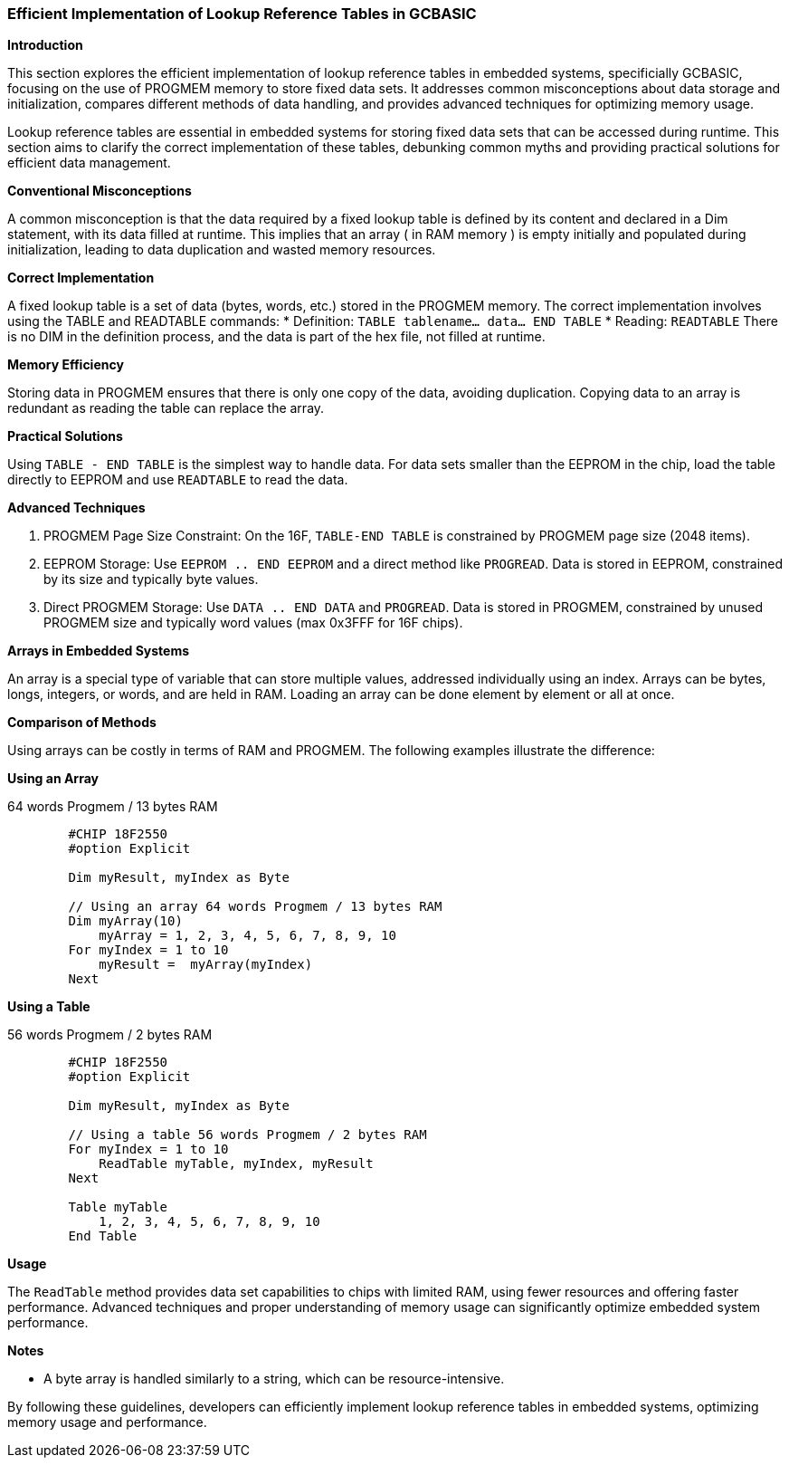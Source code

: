 === Efficient Implementation of Lookup Reference Tables in GCBASIC

*Introduction*

This section explores the efficient implementation of lookup reference tables in embedded systems, specificially GCBASIC, focusing on the use of PROGMEM memory to store fixed data sets. It addresses common misconceptions about data storage and initialization, compares different methods of data handling, and provides advanced techniques for optimizing memory usage.

Lookup reference tables are essential in embedded systems for storing fixed data sets that can be accessed during runtime. This section aims to clarify the correct implementation of these tables, debunking common myths and providing practical solutions for efficient data management.

*Conventional Misconceptions*

A common misconception is that the data required by a fixed lookup table is defined by its content and declared in a Dim statement, with its data filled at runtime. This implies that an array ( in RAM memory ) is empty initially and populated during initialization, leading to data duplication and wasted memory resources.

*Correct Implementation*

A fixed lookup table is a set of data (bytes, words, etc.) stored in the PROGMEM memory. The correct implementation involves using the TABLE and READTABLE commands:
* Definition: `TABLE tablename... data... END TABLE`
* Reading: `READTABLE`
There is no DIM in the definition process, and the data is part of the hex file, not filled at runtime.

*Memory Efficiency*

Storing data in PROGMEM ensures that there is only one copy of the data, avoiding duplication. Copying data to an array is redundant as reading the table can replace the array.

*Practical Solutions*

Using `TABLE - END TABLE` is the simplest way to handle data. For data sets smaller than the EEPROM in the chip, load the table directly to EEPROM and use `READTABLE` to read the data.

*Advanced Techniques*

1. PROGMEM Page Size Constraint: On the 16F, `TABLE-END TABLE` is constrained by PROGMEM page size (2048 items).
2. EEPROM Storage: Use `EEPROM .. END EEPROM` and a direct method like `PROGREAD`. Data is stored in EEPROM, constrained by its size and typically byte values.
3. Direct PROGMEM Storage: Use `DATA .. END DATA` and `PROGREAD`. Data is stored in PROGMEM, constrained by unused PROGMEM size and typically word values (max 0x3FFF for 16F chips).

*Arrays in Embedded Systems*

An array is a special type of variable that can store multiple values, addressed individually using an index. Arrays can be bytes, longs, integers, or words, and are held in RAM. Loading an array can be done element by element or all at once.

*Comparison of Methods*

Using arrays can be costly in terms of RAM and PROGMEM. The following examples illustrate the difference:

*Using an Array*

64 words Progmem / 13 bytes RAM

```
        #CHIP 18F2550
        #option Explicit

        Dim myResult, myIndex as Byte

        // Using an array 64 words Progmem / 13 bytes RAM
        Dim myArray(10)
            myArray = 1, 2, 3, 4, 5, 6, 7, 8, 9, 10
        For myIndex = 1 to 10
            myResult =  myArray(myIndex)
        Next
```

*Using a Table*

56 words Progmem / 2 bytes RAM

```
        #CHIP 18F2550
        #option Explicit

        Dim myResult, myIndex as Byte

        // Using a table 56 words Progmem / 2 bytes RAM
        For myIndex = 1 to 10
            ReadTable myTable, myIndex, myResult
        Next

        Table myTable
            1, 2, 3, 4, 5, 6, 7, 8, 9, 10
        End Table
```


*Usage*

The `ReadTable` method provides data set capabilities to chips with limited RAM, using fewer resources and offering faster performance. Advanced techniques and proper understanding of memory usage can significantly optimize embedded system performance.

*Notes*

* A byte array is handled similarly to a string, which can be resource-intensive.

By following these guidelines, developers can efficiently implement lookup reference tables in embedded systems, optimizing memory usage and performance.
